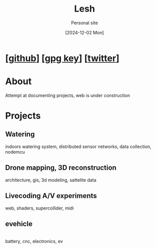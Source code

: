 #+OPTIONS: \n:t
#+TITLE: Lesh
#+SUBTITLE: Personal site
#+DATE: [2024-12-02 Mon]
#+LAST_MODIFIED: [2025-02-10 Mon]
#+NO_TOC: t
#+TOPIMG: /visuals/img/splash.jpg

* [[[https://github.com/leshy/][github]]] [[[./key.gpg][gpg key]]] [[[https://x.com/lesh_bla][twitter]]]

* About
Attempt at documenting projects, web is under construction

* Projects

** Watering
[[watering/][./watering/img/watering.webp]]

indoors watering system, distributed sensor networks, data collection, nodemcu

** Drone mapping, 3D reconstruction
[[sunsim_writeup/][./sunsim_writeup/img/bg.jpg]]

architecture, gis, 3d modeling, sattelite data

** Livecoding A/V experiments
[[visuals/][./visuals/img/s3d.jpg]]

web, shaders, supercollider, midi

** evehicle
[[./evehicle/][./evehicle/evehicle.jpg]]
battery, cnc, electronics, ev



